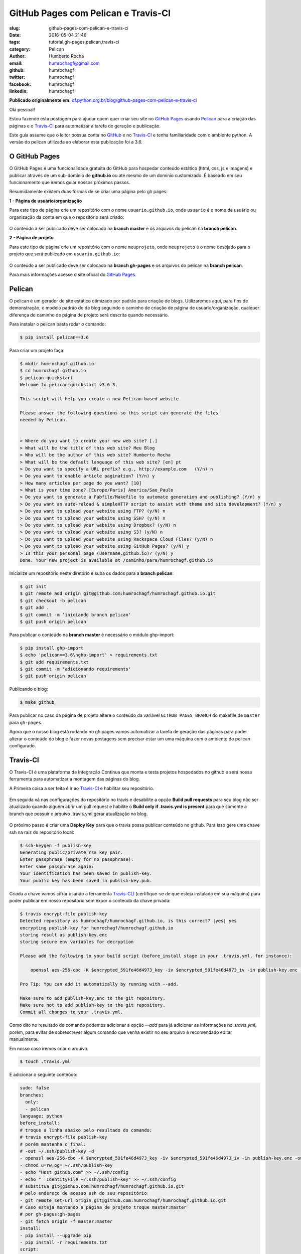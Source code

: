 GitHub Pages com Pelican e Travis-CI
====================================

:slug: github-pages-com-pelican-e-travis-ci
:date: 2016-05-04 21:46
:tags: tutorial,gh-pages,pelican,travis-ci
:category: Pelican
:author: Humberto Rocha
:email:  humrochagf@gmail.com
:github: humrochagf
:twitter: humrochagf
:facebook: humrochagf
:linkedin: humrochagf

**Publicado originalmente em:** `df.python.org.br/blog/github-pages-com-pelican-e-travis-ci`_

Olá pessoal!

Estou fazendo esta postagem para ajudar quem quer criar seu site no `GitHub Pages`_ usando `Pelican`_ para a criação das páginas e o `Travis-CI`_ para automatizar a tarefa de geração e publicação.

Este guia assume que o leitor possua conta no `GitHub`_ e no `Travis-CI`_ e tenha familiaridade com o ambiente python. A versão do pelican utilizada ao elaborar esta publicação foi a 3.6.

O GitHub Pages
--------------

O GitHub Pages é uma funcionalidade gratuita do GitHub para hospedar conteúdo estático (html, css, js e imagens) e publicar através de um sub-domínio de **github.io** ou até mesmo de um domínio customizado. É baseado em seu funcionamento que iremos guiar nossos próximos passos.

Resumidamente existem duas formas de se criar uma página pelo gh pages:

**1 - Página de usuário/organização**

Para este tipo de página crie um repositório com o nome ``usuario.github.io``, onde ``usuario`` é o nome de usuário ou organização da conta em que o repositório será criado:

.. figure:: /images/humrochagf/gh-pelican-travis/pagina-usuario.png
    :alt: Repositório da página de usuário
    :align: center

O conteúdo a ser publicado deve ser colocado na **branch master** e os arquivos do pelican na **branch pelican**.

**2 - Página de projeto**

Para este tipo de página crie um repositório com o nome ``meuprojeto``, onde ``meuprojeto`` é o nome desejado para o projeto que será publicado em ``usuario.github.io``:

.. figure:: /images/humrochagf/gh-pelican-travis/pagina-projeto.png
    :alt: Repositório da página de projeto
    :align: center

O conteúdo a ser publicado deve ser colocado na **branch gh-pages** e os arquivos do pelican na **branch pelican**.

Para mais informações acesse o site oficial do `GitHub Pages`_.

Pelican
-------

O pelican é um gerador de site estático otimizado por padrão para criação de blogs. Utilizaremos aqui, para fins de demonstração, o modelo padrão do de blog seguindo o caminho de criação de página de usuário/organização, qualquer diferença do caminho de página de projeto será descrita quando necessário.

Para instalar o pelican basta rodar o comando:

.. code-block:: bash

    $ pip install pelican==3.6

Para criar um projeto faça:

.. code-block:: bash

    $ mkdir humrochagf.github.io
    $ cd humrochagf.github.io
    $ pelican-quickstart
    Welcome to pelican-quickstart v3.6.3.

    This script will help you create a new Pelican-based website.

    Please answer the following questions so this script can generate the files
    needed by Pelican.


    > Where do you want to create your new web site? [.]
    > What will be the title of this web site? Meu Blog
    > Who will be the author of this web site? Humberto Rocha
    > What will be the default language of this web site? [en] pt
    > Do you want to specify a URL prefix? e.g., http://example.com   (Y/n) n
    > Do you want to enable article pagination? (Y/n) y
    > How many articles per page do you want? [10]
    > What is your time zone? [Europe/Paris] America/Sao_Paulo
    > Do you want to generate a Fabfile/Makefile to automate generation and publishing? (Y/n) y
    > Do you want an auto-reload & simpleHTTP script to assist with theme and site development? (Y/n) y
    > Do you want to upload your website using FTP? (y/N) n
    > Do you want to upload your website using SSH? (y/N) n
    > Do you want to upload your website using Dropbox? (y/N) n
    > Do you want to upload your website using S3? (y/N) n
    > Do you want to upload your website using Rackspace Cloud Files? (y/N) n
    > Do you want to upload your website using GitHub Pages? (y/N) y
    > Is this your personal page (username.github.io)? (y/N) y
    Done. Your new project is available at /caminho/para/humrochagf.github.io

Inicialize um repositório neste diretório e suba os dados para a **branch pelican**:

.. code-block:: bash

    $ git init
    $ git remote add origin git@github.com:humrochagf/humrochagf.github.io.git
    $ git checkout -b pelican
    $ git add .
    $ git commit -m 'iniciando branch pelican'
    $ git push origin pelican

Para publicar o conteúdo na **branch master** é necessário o módulo ghp-import: 

.. code-block:: bash

    $ pip install ghp-import
    $ echo 'pelican==3.6\nghp-import' > requirements.txt
    $ git add requirements.txt
    $ git commit -m 'adicionando requirements'
    $ git push origin pelican


Publicando o blog:

.. code-block:: bash

    $ make github

.. figure:: /images/humrochagf/gh-pelican-travis/blog.png
    :alt: Primeira publicação do blog
    :align: center

Para publicar no caso da página de projeto altere o conteúdo da variável ``GITHUB_PAGES_BRANCH`` do makefile de ``master`` para ``gh-pages``.

Agora que o nosso blog está rodando no gh pages vamos automatizar a tarefa de geração das páginas para poder alterar o conteúdo do blog e fazer novas postagens sem precisar estar um uma máquina com o ambiente do pelican configurado.

Travis-CI
---------

O Travis-CI é uma plataforma de Integração Contínua que monta e testa projetos hospedados no github e será nossa ferramenta para automatizar a montagem das páginas do blog.

A Primeira coisa a ser feita é ir ao `Travis-CI`_ e habilitar seu repositório.

.. figure:: /images/humrochagf/gh-pelican-travis/travis-repo1.png
    :alt: Habilitando repositório no travis
    :align: center

Em seguida vá nas configurações do repositório no travis e desabilite a opção **Build pull requests** para seu blog não ser atualizado quando alguém abrir um pull request e habilite o **Build only if .travis.yml is present** para que somente a branch que possuir o arquivo .travis.yml gerar atualização no blog.

.. figure:: /images/humrochagf/gh-pelican-travis/travis-repo2.png
    :alt: Configurando remositório no travis
    :align: center

O próximo passo é criar uma **Deploy Key** para que o travis possa publicar conteúdo no github. Para isso gere uma chave ssh na raiz do repositório local:

.. code-block:: bash

    $ ssh-keygen -f publish-key
    Generating public/private rsa key pair.
    Enter passphrase (empty for no passphrase):
    Enter same passphrase again:
    Your identification has been saved in publish-key.
    Your public key has been saved in publish-key.pub.

Criada a chave vamos cifrar usando a ferramenta `Travis-CLI`_ (certifique-se de que esteja instalada em sua máquina) para poder publicar em nosso repositório sem expor o conteúdo da chave privada:

.. code-block:: bash

    $ travis encrypt-file publish-key
    Detected repository as humrochagf/humrochagf.github.io, is this correct? |yes| yes
    encrypting publish-key for humrochagf/humrochagf.github.io
    storing result as publish-key.enc
    storing secure env variables for decryption

    Please add the following to your build script (before_install stage in your .travis.yml, for instance):

        openssl aes-256-cbc -K $encrypted_591fe46d4973_key -iv $encrypted_591fe46d4973_iv -in publish-key.enc -out publish-key -d

    Pro Tip: You can add it automatically by running with --add.

    Make sure to add publish-key.enc to the git repository.
    Make sure not to add publish-key to the git repository.
    Commit all changes to your .travis.yml.

Como dito no resultado do comando podemos adicionar a opção `--add` para já adicionar as informações no `.travis.yml`, porém, para evitar de sobrescrever algum comando que venha existir no seu arquivo é recomendado editar manualmente.

Em nosso caso iremos criar o arquivo:

.. code-block:: bash

    $ touch .travis.yml

E adicionar o seguinte conteúdo:

.. code-block:: yaml
    
    sudo: false
    branches:
      only:
      - pelican
    language: python
    before_install:
    # troque a linha abaixo pelo resultado do comando:
    # travis encrypt-file publish-key
    # porém mantenha o final: 
    # -out ~/.ssh/publish-key -d
    - openssl aes-256-cbc -K $encrypted_591fe46d4973_key -iv $encrypted_591fe46d4973_iv -in publish-key.enc -out ~/.ssh/publish-key -d
    - chmod u=rw,og= ~/.ssh/publish-key
    - echo "Host github.com" >> ~/.ssh/config
    - echo "  IdentityFile ~/.ssh/publish-key" >> ~/.ssh/config
    # substitua git@github.com:humrochagf/humrochagf.github.io.git
    # pelo endereço de acesso ssh do seu repositório
    - git remote set-url origin git@github.com:humrochagf/humrochagf.github.io.git
    # Caso esteja montando a página de projeto troque master:master 
    # por gh-pages:gh-pages
    - git fetch origin -f master:master
    install:
    - pip install --upgrade pip
    - pip install -r requirements.txt
    script:
    - make github

Removemos em seguida a chave privada não cifrada para não correr o risco de publicar no repositório:

.. code-block:: bash

    $ rm publish-key

**ATENÇÃO**: Em hipótese alguma adicione o arquivo **publish-key** em seu repositório, pois ele contém a chave privada não cifrada que tem poder de commit em seu repositório, e não deve ser publicada. Adicione somente o arquivo **publish-key.enc**. Se você adicionou por engano refaça os passos de geração da chave e cifração para gerar uma chave nova.

Agora adicionaremos os arquivos no repositório:

.. code-block:: bash
    
    $ git add .travis.yml publish-key.enc
    $ git commit -m 'adicionando arquivos do travis'
    $ git push origin pelican

Para liberar o acesso do travis adicionaremos a deploy key no github com o conteúdo da chave pública **publish-key.pub**:

.. figure:: /images/humrochagf/gh-pelican-travis/deploy-key.png
    :alt: Adicionando a deploy key no github
    :align: center

Pronto, agora podemos publicar conteúdo em nosso blog sem a necessidade de ter o pelican instalado na máquina:

.. figure:: /images/humrochagf/gh-pelican-travis/primeira-postagem1.png
    :alt: Fazendo a primeira postagem
    :align: center

Que o travis irá publicar para você:

.. figure:: /images/humrochagf/gh-pelican-travis/primeira-postagem2.png
    :alt: Blog com a primeira postagem
    :align: center

Caso você tenha animado de criar seu blog pessoal e quer saber mais sobre pelican você pode acompanhar a série do `Mind Bending`_ sobre o assunto.

.. _df.python.org.br/blog/github-pages-com-pelican-e-travis-ci: http://df.python.org.br/blog/github-pages-com-pelican-e-travis-ci
.. _GitHub Pages: http://pages.github.com
.. _Pelican: http://blog.getpelican.com
.. _Travis-CI: https://travis-ci.org
.. _GitHub: http://github.com
.. _Travis-CLI: https://github.com/travis-ci/travis.rb
.. _Mind Bending: http://mindbending.org/pt/series/migrando-para-o-pelican
